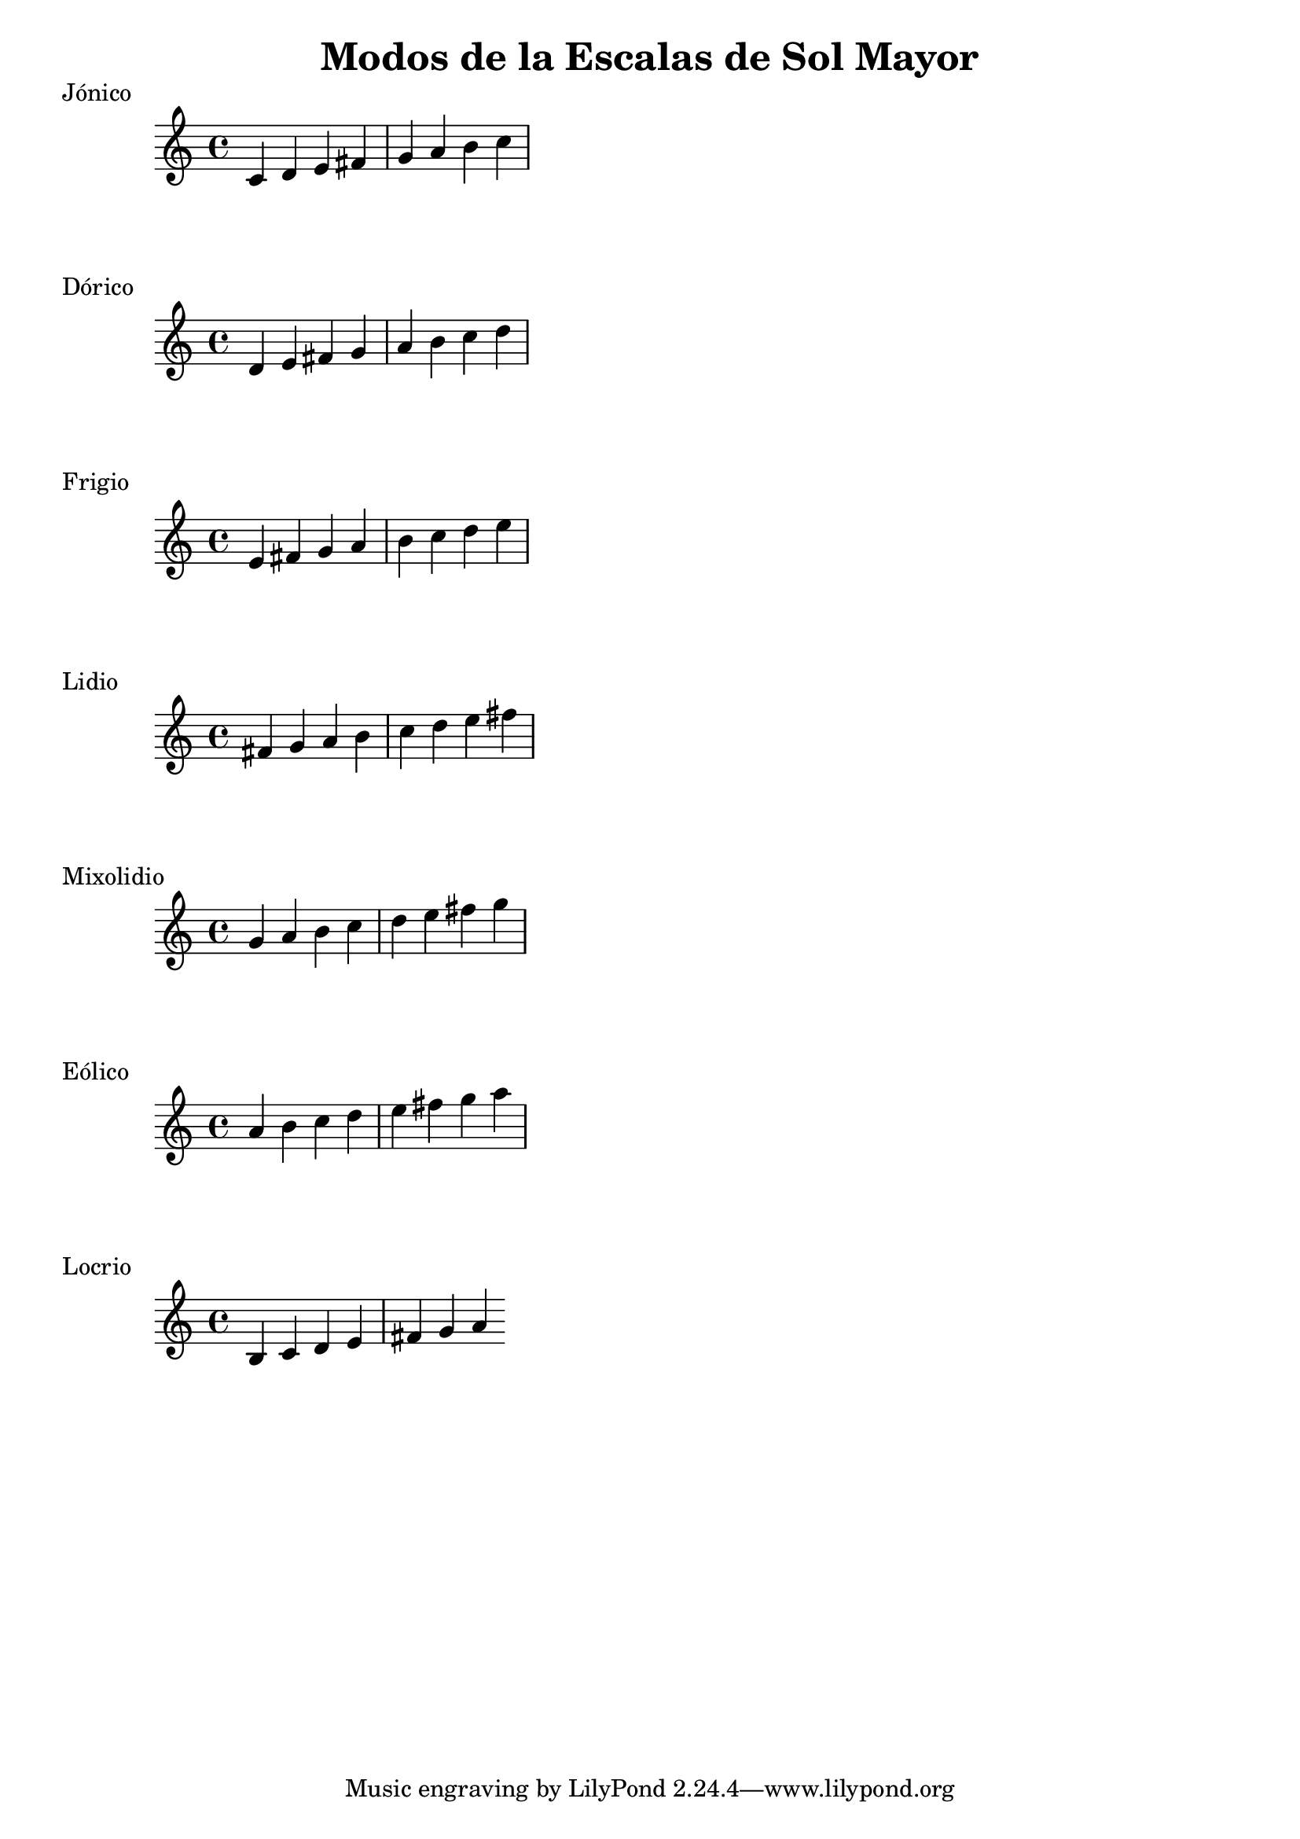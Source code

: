 \header {
  title = "Modos de la Escalas de Sol Mayor"
}
% Do Mayor Jonico
\score {
  \header {
     piece = "Jónico"
  }
  \relative c' {
    c4 d e fis g a b c
  }
}
%
\score {
  \header {
     piece = "Dórico"
  }
  \relative c' {
    d e fis g a b c d
  }
}

% 
\score {
  \header {
     piece = "Frigio"
  }
  \relative c' {
  e fis g a b c d e  
    }
}

%
\score {
  \header {
     piece = "Lidio"
  }
  \relative c' {
  fis g a b c d e fis
  }
}

% 
\score {
  \header {
     piece = "Mixolidio"
  }
  \relative c'' {
    g a b c d e fis g
  }
}

%
\score {
  \header {
     piece = "Eólico"
  }
  \relative c'' {
    a b c d e fis g a
  }
}

%
\score {
  \header {
     piece = "Locrio"
  }
  \relative c' {
    b c d e fis g a
  }
}

\layout {}
\midi {}

